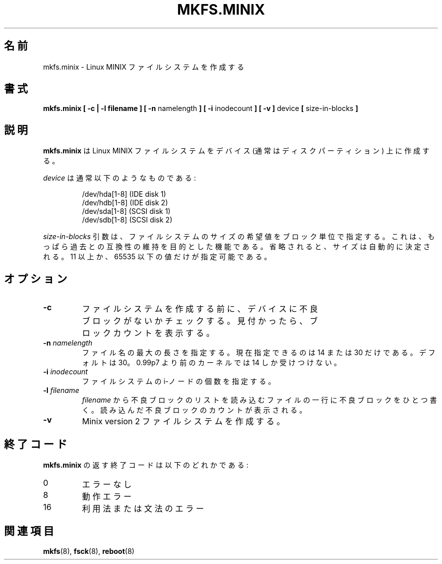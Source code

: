 .\" Copyright 1992, 1993, 1994 Rickard E. Faith (faith@cs.unc.edu)
.\" May be freely distributed.
.\"
.\" Japanese Version Copyright (c) 1999 NAKANO Takeo all rights reserved.
.\" Translated Sat Mar 18 2000 by NAKANO Takeo <nakano@apm.seikei.ac.jp>
.\" Updated Fri 18 Feb 2001 by NAKANO Takeo
.\"
.\" This man page is a part of util-linux.
.\"
.\"WORD:	inode		i-ノード
.\"WORD:	bad block	不良ブロック
.\"
.TH MKFS.MINIX 8 "2 July 1996" "Util-linux 2.6" "Linux System Administrator's Manual"
.\"O .SH NAME
.\"O mkfs.minix \- make a Linux MINIX filesystem
.SH 名前
mkfs.minix \- Linux MINIX ファイルシステムを作成する
.\"O .SH SYNOPSIS
.SH 書式
.BR "mkfs.minix [ \-c | \-l filename ] [ \-n"
namelength
.B ] [ \-i
inodecount
.B ] [ \-v ]
device 
.B [ 
size-in-blocks
.B ]
.\"O .SH DESCRIPTION
.SH 説明
.\"O .B mkfs.minix
.\"O creates a Linux MINIX file-system on a device (usually a disk partition).
.B mkfs.minix
は Linux MINIX ファイルシステムをデバイス
(通常はディスクパーティション) 上に作成する。
.PP
.\"O The
.\"O .I device
.\"O is usually of the following form:
.I device
は通常以下のようなものである:
.sp
.nf
.RS
/dev/hda[1-8] (IDE disk 1)
/dev/hdb[1-8] (IDE disk 2)
/dev/sda[1-8] (SCSI disk 1)
/dev/sdb[1-8] (SCSI disk 2)
.RE
.fi
.sp
.\"O The
.\"O .I size-in-blocks
.\"O parameter is the desired size of the file system, in blocks.
.\"O It is present only for backwards compatibility.
.\"O If omitted the size will be determined automatically.
.\"O Only block counts strictly greater than 10 and strictly less than
.\"O 65536 are allowed.
.I size-in-blocks
引数は、ファイルシステムのサイズの希望値をブロック単位で指定する。
これは、もっぱら過去との互換性の維持を目的とした機能である。
省略されると、サイズは自動的に決定される。
11 以上か、65535 以下の値だけが指定可能である。
.\"O .SH OPTIONS
.SH オプション
.TP
.B \-c
.\"O Check the device for bad blocks before creating the file system.  If any
.\"O are found, the count is printed.
ファイルシステムを作成する前に、
デバイスに不良ブロックがないかチェックする。
見付かったら、ブロックカウントを表示する。
.TP
.BI \-n " namelength"
.\"O Specify the maximum length of filenames.
.\"O Currently, the only allowable values are 14 and 30.
.\"O The default is 30.
.\"O The default is 30. Note that kernels older than 0.99p7
.\"O only accept namelength 14.
ファイル名の最大の長さを指定する。
現在指定できるのは 14 または 30 だけである。
デフォルトは 30。0.99p7 より前のカーネルでは
14 しか受けつけない。
.TP
.BI \-i " inodecount"
.\"O Specify the number of inodes for the filesystem.
ファイルシステムの i-ノードの個数を指定する。
.TP
.BI \-l " filename"
.\"O Read the bad blocks list from
.\"O .IR filename .
.\"O The file has one bad block number per line.  The count of bad blocks read
.\"O is printed.
.I filename
から不良ブロックのリストを読み込む
ファイルの一行に不良ブロックをひとつ書く。
読み込んだ不良ブロックのカウントが表示される。
.TP
.B \-v
.\"O Make a Minix version 2 filesystem.
Minix version 2 ファイルシステムを作成する。
.\"O .SH "EXIT CODES"
.SH 終了コード
.\"O The exit code returned by
.\"O .B mkfs.minix
.\"O is one of the following:
.B mkfs.minix
の返す終了コードは以下のどれかである:
.IP 0
.\"O No errors
エラーなし
.IP 8
.\"O Operational error
動作エラー
.IP 16
.\"O Usage or syntax error
利用法または文法のエラー
.\"O .SH "SEE ALSO"
.SH 関連項目
.BR mkfs (8),
.BR fsck (8),
.BR reboot (8)


